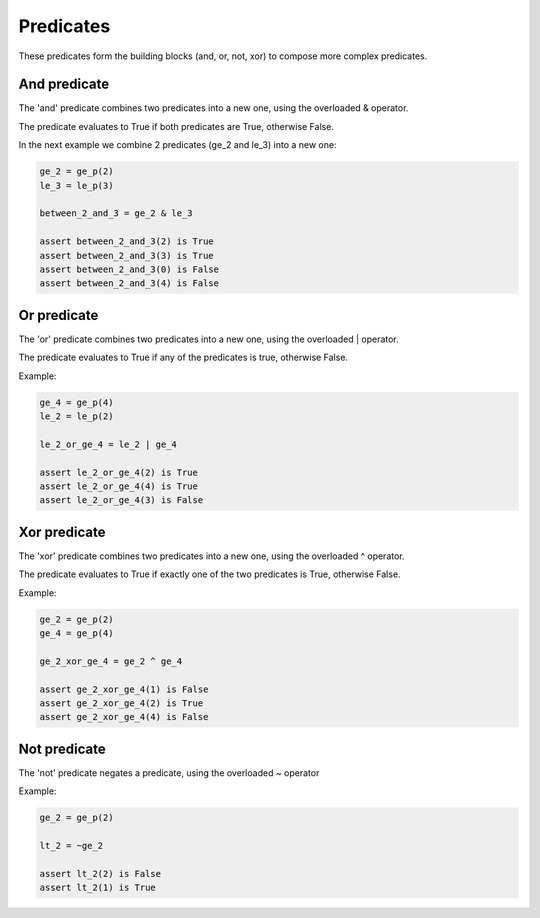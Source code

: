 Predicates
==========

These predicates form the building blocks (and, or, not, xor) to compose more complex predicates.

And predicate
-------------

The 'and' predicate combines two predicates into a new one, using the overloaded & operator.

The predicate evaluates to True if both predicates are True, otherwise False.

In the next example we combine 2 predicates (ge_2 and le_3) into a new one:

.. code-block:: python

    ge_2 = ge_p(2)
    le_3 = le_p(3)

    between_2_and_3 = ge_2 & le_3

    assert between_2_and_3(2) is True
    assert between_2_and_3(3) is True
    assert between_2_and_3(0) is False
    assert between_2_and_3(4) is False

Or predicate
------------

The 'or' predicate combines two predicates into a new one, using the overloaded | operator.

The predicate evaluates to True if any of the predicates is true, otherwise False.

Example:

.. code-block:: python

    ge_4 = ge_p(4)
    le_2 = le_p(2)

    le_2_or_ge_4 = le_2 | ge_4

    assert le_2_or_ge_4(2) is True
    assert le_2_or_ge_4(4) is True
    assert le_2_or_ge_4(3) is False

Xor predicate
-------------

The 'xor' predicate combines two predicates into a new one, using the overloaded ^ operator.

The predicate evaluates to True if exactly one of the two predicates is True, otherwise False.

Example:


.. code-block:: python

    ge_2 = ge_p(2)
    ge_4 = ge_p(4)

    ge_2_xor_ge_4 = ge_2 ^ ge_4

    assert ge_2_xor_ge_4(1) is False
    assert ge_2_xor_ge_4(2) is True
    assert ge_2_xor_ge_4(4) is False


Not predicate
-------------

The 'not' predicate negates a predicate, using the overloaded ~ operator

Example:

.. code-block:: python

    ge_2 = ge_p(2)

    lt_2 = ~ge_2

    assert lt_2(2) is False
    assert lt_2(1) is True
